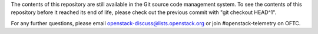 The contents of this repository are still available in the Git source
code management system. To see the contents of this repository before it
reached its end of life, please check out the previous commit with
"git checkout HEAD^1".

For any further questions, please email
openstack-discuss@lists.openstack.org or join #openstack-telemetry on OFTC.
